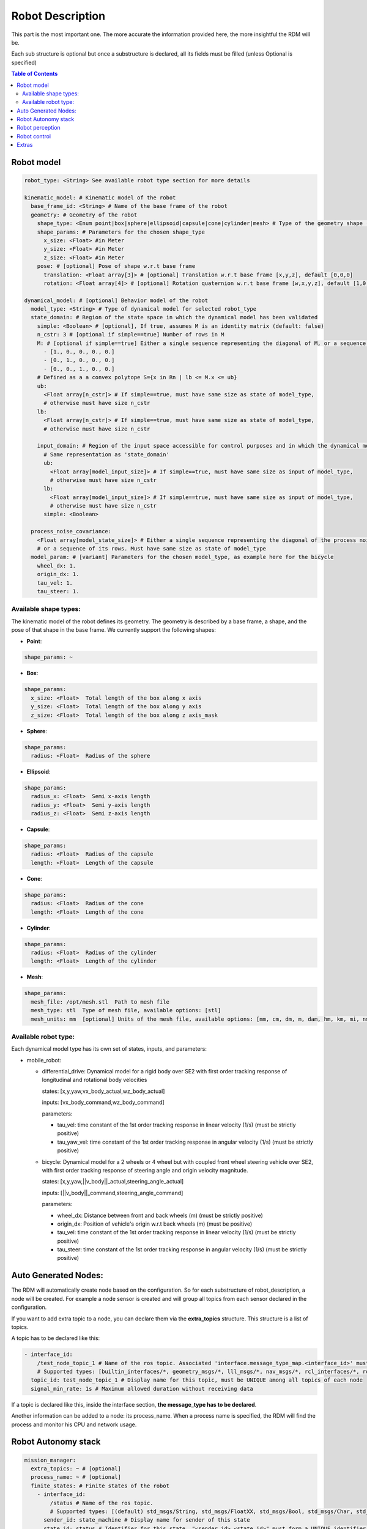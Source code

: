 Robot Description
==================

This part is the most important one. The more accurate the information provided here, the more insightful the RDM will be.

Each sub structure is optional but once a substructure is declared, all its fields must be filled (unless Optional is specified)



.. contents:: Table of Contents
   :depth: 2
   :local:


Robot model
-----------

.. code-block:: yaml

    robot_type: <String> See available robot type section for more details

    kinematic_model: # Kinematic model of the robot
      base_frame_id: <String> # Name of the base frame of the robot
      geometry: # Geometry of the robot
        shape_type: <Enum point|box|sphere|ellipsoid|capsule|cone|cylinder|mesh> # Type of the geometry shape (should be one of [point, box, sphere, ellipsoid, capsule, cone, cylinder, mesh])
        shape_params: # Parameters for the chosen shape_type
          x_size: <Float> #in Meter
          y_size: <Float> #in Meter
          z_size: <Float> #in Meter
        pose: # [optional] Pose of shape w.r.t base frame
          translation: <Float array[3]> # [optional] Translation w.r.t base frame [x,y,z], default [0,0,0]
          rotation: <Float array[4]> # [optional] Rotation quaternion w.r.t base frame [w,x,y,z], default [1,0,0,0]

    dynamical_model: # [optional] Behavior model of the robot
      model_type: <String> # Type of dynamical model for selected robot_type
      state_domain: # Region of the state space in which the dynamical model has been validated
        simple: <Boolean> # [optional], If true, assumes M is an identity matrix (default: false)
        n_cstr: 3 # [optional if simple==true] Number of rows in M
        M: # [optional if simple==true] Either a single sequence representing the diagonal of M, or a sequence of the rows of M
          - [1., 0., 0., 0., 0.]
          - [0., 1., 0., 0., 0.]
          - [0., 0., 1., 0., 0.]
        # Defined as a a convex polytope S={x in Rn | lb <= M.x <= ub}
        ub:
          <Float array[n_cstr]> # If simple==true, must have same size as state of model_type,
          # otherwise must have size n_cstr
        lb:
          <Float array[n_cstr]> # If simple==true, must have same size as state of model_type,
          # otherwise must have size n_cstr

        input_domain: # Region of the input space accessible for control purposes and in which the dynamical model has been validated
          # Same representation as 'state_domain'
          ub:
            <Float array[model_input_size]> # If simple==true, must have same size as input of model_type,
            # otherwise must have size n_cstr
          lb:
            <Float array[model_input_size]> # If simple==true, must have same size as input of model_type,
            # otherwise must have size n_cstr
          simple: <Boolean>

      process_noise_covariance:
        <Float array[model_state_size]> # Either a single sequence representing the diagonal of the process noise covariance matrix,
        # or a sequence of its rows. Must have same size as state of model_type
      model_param: # [variant] Parameters for the chosen model_type, as example here for the bicycle
        wheel_dx: 1.
        origin_dx: 1.
        tau_vel: 1.
        tau_steer: 1.


Available shape types:
^^^^^^^^^^^^^^^^^^^^^^

The kinematic model of the robot defines its geometry. The geometry is described by a base frame,
a shape, and the pose of that shape in the base frame. We currently support the following shapes:

- **Point**:

.. code-block:: yaml

  shape_params: ~

- **Box**:

.. code-block:: yaml

  shape_params:
    x_size: <Float>  Total length of the box along x axis
    y_size: <Float>  Total length of the box along y axis
    z_size: <Float>  Total length of the box along z axis_mask

- **Sphere**:

.. code-block:: yaml

  shape_params:
    radius: <Float>  Radius of the sphere

- **Ellipsoid**:

.. code-block:: yaml

  shape_params:
    radius_x: <Float>  Semi x-axis length
    radius_y: <Float>  Semi y-axis length
    radius_z: <Float>  Semi z-axis length

- **Capsule**:

.. code-block:: yaml

  shape_params:
    radius: <Float>  Radius of the capsule
    length: <Float>  Length of the capsule

- **Cone**:

.. code-block:: yaml

  shape_params:
    radius: <Float>  Radius of the cone
    length: <Float>  Length of the cone

- **Cylinder**:

.. code-block:: yaml

  shape_params:
    radius: <Float>  Radius of the cylinder
    length: <Float>  Length of the cylinder

- **Mesh**:

.. code-block:: yaml

  shape_params:
    mesh_file: /opt/mesh.stl  Path to mesh file
    mesh_type: stl  Type of mesh file, available options: [stl]
    mesh_units: mm  [optional] Units of the mesh file, available options: [mm, cm, dm, m, dam, hm, km, mi, nm, yd, ft, in], default: m


Available robot type:
^^^^^^^^^^^^^^^^^^^^^

Each dynamical model type has its own set of states, inputs, and parameters:

- mobile_robot:

  - differential_drive: Dynamical model for a rigid body over SE2 with first order tracking response of longitudinal and rotational body velocities

    states: [x,y,yaw,vx_body_actual,wz_body_actual]

    inputs: [vx_body_command,wz_body_command]

    parameters:

    - tau_vel: time constant of the 1st order tracking response in linear velocity (1/s) (must be strictly positive)
    - tau_yaw_vel: time constant of the 1st order tracking response in angular velocity (1/s) (must be strictly positive)

  - bicycle: Dynamical model for a 2 wheels or 4 wheel but with coupled front wheel steering vehicle over SE2, with first order tracking response of steering angle and origin velocity magnitude.

    states: [x,y,yaw,||v_body||_actual,steering_angle_actual]

    inputs: [||v_body||_command,steering_angle_command]

    parameters:

    - wheel_dx: Distance between front and back wheels (m) (must be strictly positive)
    - origin_dx: Position of vehicle's origin w.r.t back wheels (m) (must be positive)
    - tau_vel: time constant of the 1st order tracking response in linear velocity (1/s) (must be strictly positive)
    - tau_steer: time constant of the 1st order tracking response in angular velocity (1/s) (must be strictly positive)

Auto Generated Nodes:
---------------------

The RDM will automatically create node based on the configuration. So for each substructure of robot_description, a node will be created.
For example a node sensor is created and will group all topics from each sensor declared in the configuration.

If you want to add extra topic to a node, you can declare them via the **extra_topics** structure. This structure is a list of topics.

A topic has to be declared like this:

.. code-block:: yaml

  - interface_id:
      /test_node_topic_1 # Name of the ros topic. Associated 'interface.message_type_map.<interface_id>' must be specified.
      # Supported types: [builtin_interfaces/*, geometry_msgs/*, lll_msgs/*, nav_msgs/*, rcl_interfaces/*, rosgraph_msgs/*, sensor_msgs/*, std_msgs/*, trajectory_msgs/*, visualization_msgs/*]
    topic_id: test_node_topic_1 # Display name for this topic, must be UNIQUE among all topics of each node
    signal_min_rate: 1s # Maximum allowed duration without receiving data

If a topic is declared like this, inside the interface section, **the message_type has to be declared**.

Another information can be added to a node: its process_name. When a process name is specified, the RDM will find the process and monitor his CPU and network usage.

Robot Autonomy stack
--------------------

.. code-block:: yaml

    mission_manager:
      extra_topics: ~ # [optional]
      process_name: ~ # [optional]
      finite_states: # Finite states of the robot
        - interface_id:
            /status # Name of the ros topic.
            # Supported types: [(default) std_msgs/String, std_msgs/FloatXX, std_msgs/Bool, std_msgs/Char, std_msgs/Byte, std_msgs/IntXX, std_msgs/UIntXX]
          sender_id: state_machine # Display name for sender of this state
          state_id: status # Identifier for this state, "<sender_id>.<state_id>" must form a UNIQUE identifier among all signals
          signal_min_rate: 1s
        - interface_id: /search_mode
          sender_id: state_machine
          state_id: search_mode
          signal_min_rate: 1s

    path_planning:
      extra_topics: ~ # [optional]
      process_name: ~ # [optional]
      paths:
        - interface_id:
            /desired_path # Name of the ros topic.
            # Supported types: [(default) lll_msgs/Trajectory, nav_msgs/Path, trajectory_msgs/JointTrajectory]
          path_id: main_path # Display name for this path, must be UNIQUE among all paths
          trajectory_state_size: 7 # Size of the trajectory state vector
          signal_min_rate: 1min # Maximum time without receiving data before signal is considered timed out
          # state_mask:
          #   [0, 1, 2, 3, 4, 5, 6] # [optional] If the path only corresponds to a subset of the state_estimation vector,
          #   # use this mask to extract the relevant data : trajectory_state[i] = state_estimation[state_mask[i]].
          #   # Must be of size 'trajectory_state_size', and not contain indices greater than state_estimation.state_size.
          #   # If not specified or null, will be [0, ..., trajectory_state_size-1]
          tracking_error_bounds: ~ # [optional] Bounds on controller's tracking error : path_state - actual_state


Robot perception
----------------

.. code-block:: yaml

  sensors:
      extra_topics: ~ # [optional]
      process_name: ~ # [optional]
      batteries: [] # Coming soon!
      cameras: [] # Coming soon!
      gps: [] # Coming soon!
      imus: [] # Coming soon!
      laserscans: # Planar laser scanners
        - interface_id:
            /laserscan_1_topic # Name of the ros topic.
            # Supported types: [(default) sensor_msgs/LaserScan]
          sensor_id: laserscan_1 # Display name for this laserscan, must be UNIQUE among all laserscans
          signal_min_rate: 1s # Maximum time without receiving data before signal is considered timed out
          specs:
            n_rays: 1000 # Expected number of rays in the laserscan
            angle_min: -3.14 # Minimum ray angle
            angle_max: 3.14 # Maximum ray angle
            range_min: 0. # Minimum ray range
            range_max: 1000. # Maximum ray range
            noise_one_sigma: 0.025 # Expected standard_error of the sensor (given by the manufacturer, often like: precision = +-2sigma)
          transform: # Specification of frame w.r.t which the measurement is expressed
            parent_frame_id: robot # Id of parent frame
            pose: # [optional] Pose w.r.t parent frame
              translation: [0., 0., 0.] # [optional] Translation w.r.t parent frame [x,y,z], default [0,0,0]
              rotation: [1., 0., 0., 0.] # [optional] Rotation quaternion w.r.t parent frame [w,x,y,z], default [1,0,0,0]
      lidars: [] # Coming soon!
      loadcells: # Force and torque measurement sensor, 6 axis by default
        - interface_id:
            /end_effector_wrench # Name of the ros topic.
            # Supported types: [(default) lll_msgs/Float64VectorStamped, any other vectorizable type (see bottom of this file)]
          sensor_id: end_effector_loadcell # Display name for this loadcell, must be UNIQUE among all loadcells
          signal_min_rate: 1s # Maximum time without receiving data before signal is considered timed out
          transform: # Specification of frame w.r.t which the measurement is expressed
            parent_frame_id: robot # Id of parent frame
            pose: # [optional] Pose w.r.t parent frame
              translation: [0., 0., 0.] # [optional] Translation w.r.t parent frame [x,y,z], default [0,0,0]
              rotation: [1., 0., 0., 0.] # [optional] Rotation quaternion w.r.t parent frame [w,x,y,z], default [1,0,0,0]
          # axis_mask: # [optional] Define which of the 6 force/torque axes in SE3 the loadcell signals correspond to: [Fx, Fy, Fx, Mx, My, Mz].
          #   # If not specified or null, assumes all 6 axes.
          #   # Cannot be empty or longer than 6. Index must be between 0 and 5 included.
          #   [0, 5] # Corresponds to a 2 axis loadcell [Fx,Mz]
          noise_one_sigma: [1., 1., 1., 1., 1., 1.] # Noise characteristics of loadcell axes. Must have same size as axis_mask
          bounds: ~ # [optional]

    perception:
      obstacles: # [optional] List of obstacles
        interface_id: /obstacles # Name of the ros topic. # Supported types: [(default) lll_msgs/ObjectArray]
        signal_min_rate: 1s # Maximum time without receiving data before signal is considered timed out
        meshes: # List of meshes to be loaded
          []
          # - id: sphere # Mesh identifier, must be UNIQUE among all meshes
          #   data: # Mesh data
          #     mesh_file: sphere.stl # Path to mesh file
          #     mesh_type: stl # Type of mesh file
          #     mesh_units: mm # Unit of mesh file

    localization:
      extra_topics: ~ # [optional]
      process_name: ~ # [optional]
      state_estimation: # [optional]
        interface_id:
          /state # Name of the ros topic.
          # Supported types: [(default) lll_msgs/Float64VectorStamped, any other vectorizable type (see bottom of this file)]
        signal_min_rate: 1s # Maximum time without receiving data before signal is considered timed out
        state_size: 5 # Size of the state vector
        # mask:
        #   [0, 1, 2, 3, 5] # [optional] If only a subset of the vectorized message actually constitute the state vector
        #   # use this mask to extract the relevant data : state[i] = msg_vectorized[mask[i]].
        #   # Must be of size 'state_size', and not contain indices greater than the size of vectorized message.
        #   # If not specified or null, will be [0, ..., state_size-1]
        bounds: ~ # [optional]

      odometry:
        - interface_id:
            /odom_node_0_topic # Name of the ros topic.
            # Supported types: [(default) nav_msgs/Odometry]
          odom_id: odom_node_0 # Display name for this odometry source, must be UNIQUE among all odometry
          signal_min_rate: 1s # Maximum time without receiving data before signal is considered timed out
          se2_only: true # [optional] Consider only SE2 projection of pose and twist (default: false)
          position_bounds: # [optional] Position part of the odometry. Components are [x,y,z] or [x,y] if se2_only==true
            norm_type: none
            norm_upper_bound: 1.
            norm_lower_bound: 0.
            upper_bounds: [1., 1.]
            lower_bounds: [-1., -1.]
            rates_upper_bounds: []
            rates_lower_bounds: []
          orientation_bounds: ~ # [optional] Same fields as position. Components are [roll,pitch,yaw] or [yaw] if se2_only==true
          velocity_linear_bounds: ~ # [optional] Same fields as position. Components are [vx,vy,vz] or [vz,vy] if se2_only==true
          velocity_angular_bounds: ~ # [optional] Same fields as position. Components are [wx,wy,wz] or [wz] if se2_only==true


Robot control
--------------

.. code-block:: yaml

  control:
    extra_topics: ~ # [optional]
    process_name: ~ # [optional]
    setpoint_tacking_controllers: # PID like controllers
      - controller_id: velocity_controller # Display name for this controller, must be UNIQUE among all controllers
        state_size: 1 # Size of controller setpoint
        input_size: 1 # Size of control input computed by controller
        desired_state:
          interface_id: /controller_cmd_topic # Name of the desired state ros topic.
          # Supported types: [(default) lll_msgs/Float64VectorStamped, any other vectorizable type (see bottom of this file)]
          mask: [0] # [optional] If only a subset of desired_state_topic_id vector is actually used by controller,
          # use this mask to extract the relevant data : desired_state_used[i] = desired_state_received[desired_state_mask[i]]
          signal_min_rate: 1s # Maximum time without receiving data before signal is considered timed out
          bounds: ~ # [optional] Bounds on desired state

        actual_state:
          interface_id: /controller_state_topic # Name of the actual state ros topic.
          # Supported types: [(default) lll_msgs/Float64VectorStamped, any other vectorizable type (see bottom of this file)]
          mask: ~ # [optional] Same as desired_state_mask
          signal_min_rate: 1s # Maximum time without receiving data before signal is considered timed out
          bounds: ~ # [optional] Bounds on actual state

        control_input:
          interface_id: /controller_input_topic # Name of the control input ros topic.
          # Supported types: [(default) lll_msgs/Float64VectorStamped, any other vectorizable type (see bottom of this file)]
          mask: ~ # [optional] Same as desired_state_mask
          signal_min_rate: 1s # Maximum time without receiving data before signal is considered timed out
          bounds: # [optional] Bounds on controller's control input
            norm_type: none
            norm_upper_bound: 1.
            norm_lower_bound: 0.
            upper_bounds: []
            lower_bounds: []
            rates_upper_bounds: [1.]
            rates_lower_bounds: [-1.]
        tracking_error_bounds: # [optional] Bounds on controller's tracking error : desired_state - actual_state
          norm_type: none
          norm_upper_bound: 1.
          norm_lower_bound: 0.
          upper_bounds: [1.]
          lower_bounds: [-1.]
          rates_upper_bounds: []
          rates_lower_bounds: []

    actuators: # Robot actuation
      combined: # Combined actuation vector
        interface_id:
          /control_input # Name of the ros topic publishing the complete robot actuation vector.
          # Supported types: [(default) lll_msgs/Float64VectorStamped, any other vectorizable type (see bottom of this file)]
        input_size: 3 # Size of the combined input vector
        signal_min_rate: 1s # Maximum time without receiving data before signal is considered timed out
        bounds: ~ # [optional]
        # mask:
        #   [0,1,3] # [optional] If only a subset of the vectorized message actually constitute the combined input vector
        #   # use this mask to extract the relevant data : input[i] = msg_vectorized[mask[i]].
        #   # Must be of size 'input_size', and not contain indices greater than the size of the vectorized message.
        #   # If not specified or null, will be [0, ..., input_size-1]

    supervisors: # 3Laws AI Supervisors
      - interface_id: /main_supervisor_topic # Name of the supervisor data ros topic.
        supervisor_id: main_supervisor # Display name for this supervisor, must be UNIQUE among all supervisor
        signal_min_rate: 1s # Maximum time without receiving data before signal is considered timed out


Extras
--------

.. code-block:: yaml

    extras:
      passthrough_metrics: # Generic passthrough for scalar metric signals
        - interface_id:
            /metric_1_topic # Name of the ros topic.
            # Supported types: [(default) std_msgs/Float64, std_msgs/Float32, std_msgs/Bool, std_msgs/Char, std_msgs/Byte, std_msgs/IntXX, std_msgs/UIntXX]
          metric_id: metric_1 # Display name for this metric, must be UNIQUE among all passthrough metrics
          metric_group_id:
            position # [optional] Group this signal belongs to.
            # Metrics of the same group are plotted on the same graph in 3laws.app

      clocks:
        - interface_id:
            /custom_clock # Name of the ros topic.
            # Supported types: [(default) rosgraph_msgs/Clock]
          clock_id: my_clock # Display name for this clock, must be UNIQUE among all clocks
          signal_min_rate: 1s # Maximum time without receiving data before signal is considered timed out

      signals: # Generic floating point multidimensional signal values sanity and bounds checking
        - interface_id:
            /test_signal_topic # Name of the ros topic.
            # Supported types: [(default) lll_msgs/Float64VectorStamped, any other vectorizable type (see bottom of this file)]
          sender_id: test_signal_node # Display name of sender node
          signal_id: test_signal # Display name of this signal, "<sender_id>.<signal_id>" must form a UNIQUE identifier among all signals
          signal_size: 1 # Size of this signal
          signal_min_rate: 1s # Maximum time without receiving data before signal is considered timed out
          # mask:
          #   [2] # [optional] If only a subset of vectorized message actually constitute the signal vector
          #   # use this mask to extract the relevant data : signal[i] = msg_vectorized[mask[i]].
          #   # Must be of size 'signal_size', and not contain indices greater than the size of the vectorized message.
          #   # If not specified or null, will be [0, ..., signal_size-1]
          bounds: ~ # [optional]

      nodes: # Generic node health checking metric
        - node_id: test_node # Display name of node, must be UNIQUE among all nodes
          # text_log_interface_id:
          #   /test_node_log # [optional] Name of the ros topic publishing log info for that node.
          #   # Supported types: [(default) rcl_interfaces/Log]
          # process_name: # [optional]
          #   test_node_exec.
          topics: # List of topics published by the node (only available in ros2 humble and up)
            - interface_id:
                /test_node_topic_1 # Name of the ros topic. Associated 'interface.message_type_map.<interface_id>' must be specified.
                # Supported types: [builtin_interfaces/*, geometry_msgs/*, lll_msgs/*, nav_msgs/*, rcl_interfaces/*, rosgraph_msgs/*, sensor_msgs/*, std_msgs/*, trajectory_msgs/*, visualization_msgs/*]
              topic_id: test_node_topic_1 # Display name for this topic, must be UNIQUE among all topics of each node
              signal_min_rate: 1s # Maximum allowed duration without receiving data
        - node_id: rosout
          text_log_interface_id: /rosout # If equal to '/rosout', uses 'name' field of incoming rcl_interfaces/Log message as node_id for text_log message
          topics: []